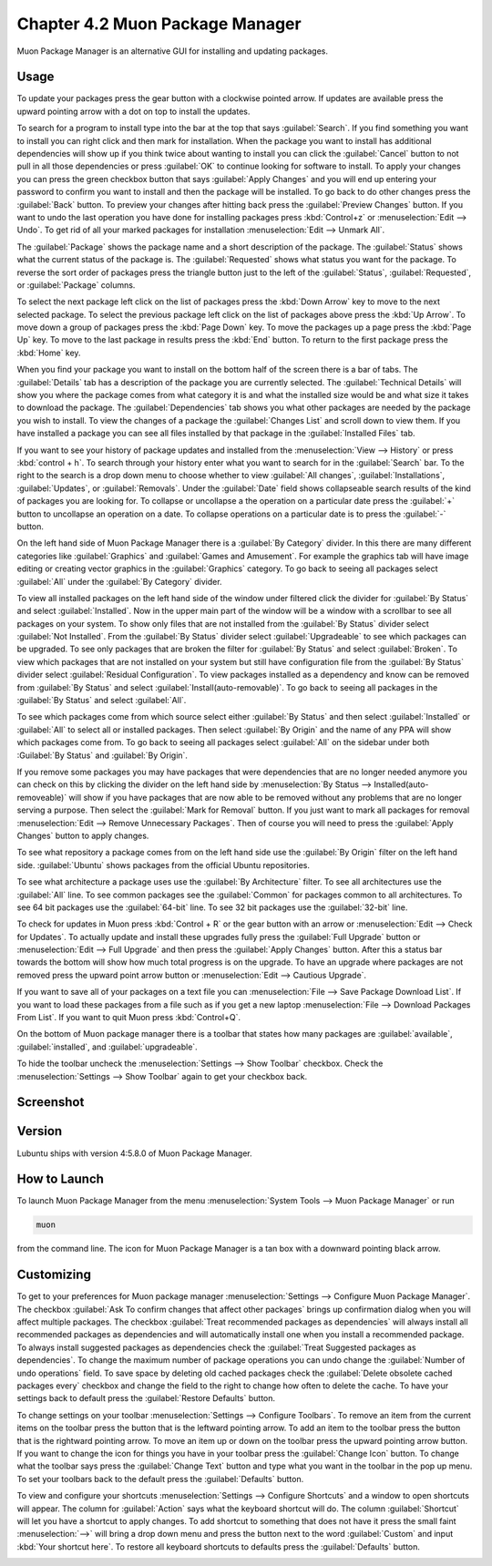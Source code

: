 Chapter 4.2 Muon Package Manager
================================

Muon Package Manager is an alternative GUI for installing and updating packages. 

Usage
------
To update your packages press the gear button with a clockwise pointed arrow. If updates are available press the upward pointing arrow with a dot on top to install the updates. 

To search for a program to install type into the bar at the top that says :guilabel:`Search`. If you find something you want to install you can right click and then mark for installation. When the package you want to install has additional dependencies will show up if you think twice about wanting to install you can click the :guilabel:`Cancel` button to not pull in all those dependencies or press :guilabel:`OK` to continue looking for software to install. To apply your changes you can press the green checkbox button that says :guilabel:`Apply Changes` and you will end up entering your password to confirm you want to install and then the package will be installed. To go back to do other changes press the :guilabel:`Back` button. To preview your changes after hitting back press the :guilabel:`Preview Changes` button. If you want to undo the last operation you have done for installing packages press :kbd:`Control+z` or :menuselection:`Edit --> Undo`. To get rid of all your marked packages for installation :menuselection:`Edit --> Unmark All`. 

The :guilabel:`Package` shows the package name and a short description of the package. The :guilabel:`Status` shows what the current status of the package is. The :guilabel:`Requested` shows what status you want for the package. To reverse the sort order of packages press the triangle button just to the left of the :guilabel:`Status`, :guilabel:`Requested`, or :guilabel:`Package` columns. 

To select the next package left click on the list of packages press the :kbd:`Down Arrow` key to move to the next selected package. To select the previous package left click on the list of packages above press the :kbd:`Up Arrow`. To move down a group of packages press the :kbd:`Page Down` key. To move the packages up a page press the :kbd:`Page Up` key. To move to the last package in results press the :kbd:`End` button. To return to the first package press the :kbd:`Home` key.

When you find your package you want to install on the bottom half of the screen there is a bar of tabs. The :guilabel:`Details` tab has a description of the package you are currently selected. The :guilabel:`Technical Details` will show you where the package comes from what category it is and what the installed size would be and what size it takes to download the package. The :guilabel:`Dependencies` tab shows you what other packages are needed by the package you wish to install. To view the changes of a package the :guilabel:`Changes List` and scroll down to view them. If you have installed a package you can see all files installed by that package in the :guilabel:`Installed Files` tab.

.. image::  lower-muon-screen.png

If you want to see your history of package updates and installed from the :menuselection:`View --> History` or press :kbd:`control + h`. To search through your history enter what you want to search for in the :guilabel:`Search` bar. To the right to the search is a drop down menu to choose whether to view :guilabel:`All changes`, :guilabel:`Installations`, :guilabel:`Updates`, or :guilabel:`Removals`. Under the :guilabel:`Date` field shows collapseable search results of the kind of packages you are looking for. To collapse or uncollapse a the operation on a particular date press the :guilabel:`+` button to uncollapse an operation on a date. To collapse operations on a particular date is to press the :guilabel:`-` button.

.. image:: muon-history.png

On the left hand side of Muon Package Manager there is a :guilabel:`By Category` divider. In this there are many different categories like :guilabel:`Graphics` and :guilabel:`Games and Amusement`. For example the graphics tab will have image editing or creating vector graphics in the :guilabel:`Graphics` category. To go back to seeing all packages select :guilabel:`All` under the :guilabel:`By Category` divider.

.. image:: by-category.png

To view all installed packages on the left hand side of the window under filtered click the divider for :guilabel:`By Status` and select :guilabel:`Installed`. Now in the upper main part of the window will be a window with a scrollbar to see all packages on your system. To show only files that are not installed from the :guilabel:`By Status` divider select :guilabel:`Not Installed`. From the :guilabel:`By Status` divider select :guilabel:`Upgradeable` to see which packages can be upgraded. To see only packages that are broken the filter for :guilabel:`By Status` and select :guilabel:`Broken`. To view which packages that are not installed on your system but still have configuration file from the :guilabel:`By Status` divider select :guilabel:`Residual Configuration`. To view packages installed as a dependency and know can be removed from :guilabel:`By Status` and select :guilabel:`Install(auto-removable)`. To go back to seeing all packages in the :guilabel:`By Status` and select :guilabel:`All`.

.. image:: by-status.png

To see which packages come from which source select either :guilabel:`By Status` and then select :guilabel:`Installed` or :guilabel:`All` to select all or installed packages. Then select :guilabel:`By Origin` and the name of any PPA will show which packages come from. To go back to seeing all packages select :guilabel:`All` on the sidebar under both :Guilabel:`By Status` and :guilabel:`By Origin`.

If you remove some packages you may have packages that were dependencies that are no longer needed anymore you can check on this by clicking the divider on the left hand side by :menuselection:`By Status --> Installed(auto-removeable)` will show if you have packages that are now able to be removed without any problems that are no longer serving a purpose. Then select the :guilabel:`Mark for Removal` button. If you just want to mark all packages for removal :menuselection:`Edit --> Remove Unnecessary Packages`. Then of course you will need to press the :guilabel:`Apply Changes` button to apply changes. 

To see what repository a package comes from on the left hand side use the :guilabel:`By Origin` filter on the left hand side. :guilabel:`Ubuntu` shows packages from the official Ubuntu repositories.

To see what architecture a package uses use the :guilabel:`By Architecture` filter. To see all architectures use the :guilabel:`All` line. To see common packages see the :guilabel:`Common` for packages common to all architectures. To see 64 bit packages use the :guilabel:`64-bit` line. To see 32 bit packages use the :guilabel:`32-bit` line.  

To check for updates in Muon press :kbd:`Control + R` or the gear button with an arrow or :menuselection:`Edit --> Check for Updates`. To actually update and install these upgrades fully press the :guilabel:`Full Upgrade` button or :menuselection:`Edit --> Full Upgrade` and then press the :guilabel:`Apply Changes` button. After this a status bar towards the bottom will show how much total progress is on the upgrade. To have an upgrade where packages are not removed press the upward point arrow button or :menuselection:`Edit --> Cautious Upgrade`.

If you want to save all of your packages on a text file you can :menuselection:`File --> Save Package Download List`. If you want to load these packages from a file such as if you get a new laptop :menuselection:`File --> Download Packages From List`.  If you want to quit Muon press :kbd:`Control+Q`.

On the bottom of Muon package manager there is a toolbar that states how many packages are :guilabel:`available`, :guilabel:`installed`, and :guilabel:`upgradeable`.

To hide the toolbar uncheck the :menuselection:`Settings --> Show Toolbar` checkbox. Check the :menuselection:`Settings --> Show Toolbar` again to get your checkbox back.

Screenshot
----------
.. image:: muon.png

Version
-------
Lubuntu ships with version 4:5.8.0 of Muon Package Manager. 

How to Launch
-------------
To launch Muon Package Manager from the menu :menuselection:`System Tools --> Muon Package Manager` or run 

.. code:: 

    muon 

from the command line. The icon for Muon Package Manager is a tan box with a downward pointing black arrow.

Customizing
-----------

To get to your preferences for Muon package manager :menuselection:`Settings --> Configure Muon Package Manager`. The checkbox :guilabel:`Ask To confirm changes that affect other packages` brings up confirmation dialog when you will affect multiple packages. The checkbox :guilabel:`Treat recommended packages as dependencies` will always install all recommended packages as dependencies and will automatically install one when you install a recommended package. To always install suggested packages as dependencies check the :guilabel:`Treat Suggested packages as dependencies`. To change the maximum number of package operations you can undo change the :guilabel:`Number of undo operations` field. To save space by deleting old cached packages check the :guilabel:`Delete obsolete cached packages every` checkbox and change the field to the right to change how often to delete the cache. To have your settings back to default press the :guilabel:`Restore Defaults` button.

.. image::  muon-pref.png

To change settings on your toolbar :menuselection:`Settings --> Configure Toolbars`. To remove an item from the current items on the toolbar press the button that is the leftward pointing arrow. To add an item to the toolbar press the button that is the rightward pointing arrow. To move an item up or down on the toolbar press the upward pointing arrow button. If you want to change the icon for things you have in your toolbar press the :guilabel:`Change Icon` button. To change what the toolbar says press the :guilabel:`Change Text` button and type what you want in the toolbar in the pop up menu. To set your toolbars back to the default press the :guilabel:`Defaults` button.

.. image:: muon-toolbar.png
 
To view and configure your shortcuts :menuselection:`Settings --> Configure Shortcuts` and a window to open shortcuts will appear. The column for :guilabel:`Action` says what the keyboard shortcut will do. The column  :guilabel:`Shortcut` will let you have a shortcut to apply changes. To add shortcut to something that does not have it press the small faint :menuselection:`-->` will bring a drop down menu and press the button next to the word :guilabel:`Custom` and input :kbd:`Your shortcut here`. To restore all keyboard shortcuts to defaults press the :guilabel:`Defaults` button.

.. image:: muon-shortcuts.png 

